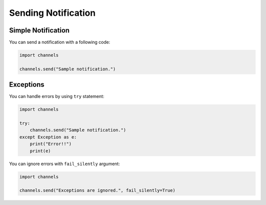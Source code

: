 Sending Notification
====================

Simple Notification
-------------------
You can send a notification with a following code:

.. code-block:: python

   import channels

   channels.send("Sample notification.")

Exceptions
----------
You can handle errors by using ``try`` statement:

.. code-block:: python

   import channels

   try:
       channels.send("Sample notification.")
   except Exception as e:
       print("Error!!")
       print(e)

You can ignore errors with ``fail_silently`` argument:

.. code-block:: python

   import channels

   channels.send("Exceptions are ignored.", fail_silently=True)
